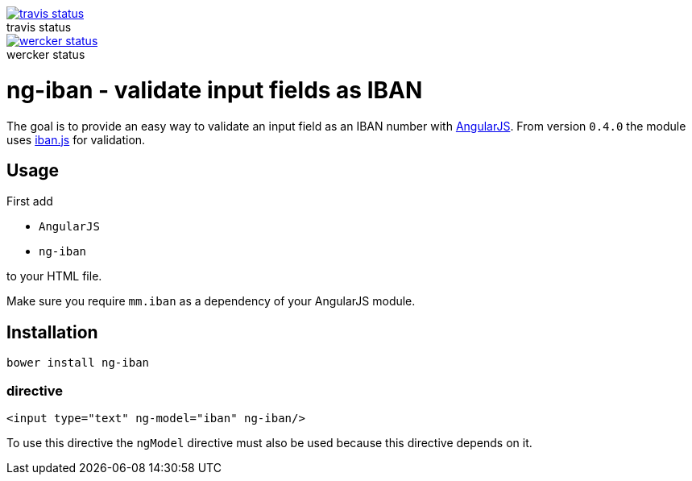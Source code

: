 :figure-caption!:

image::https://travis-ci.org/mmjmanders/ng-iban.svg?branch=master[title="travis status", alt="travis status", link="https://travis-ci.org/mmjmanders/ng-iban"]

image::https://app.wercker.com/status/eb4337041c62e162c5dd7af43122647c/m[title="wercker status", alt="wercker status", link="https://app.wercker.com/project/bykey/eb4337041c62e162c5dd7af43122647c"]

= ng-iban - validate input fields as IBAN
The goal is to provide an easy way to validate an input field as an IBAN number with https://angularjs.org/[AngularJS].
From version `0.4.0` the module uses https://github.com/arhs/iban.js[iban.js] for validation.

== Usage
First add

* `AngularJS`
* `ng-iban`

to your HTML file.

Make sure you require `mm.iban` as a dependency of your AngularJS module.

== Installation
`bower install ng-iban`

=== directive
[source,html]
----
<input type="text" ng-model="iban" ng-iban/>
----

To use this directive the `ngModel` directive must also be used because this directive depends on it.

